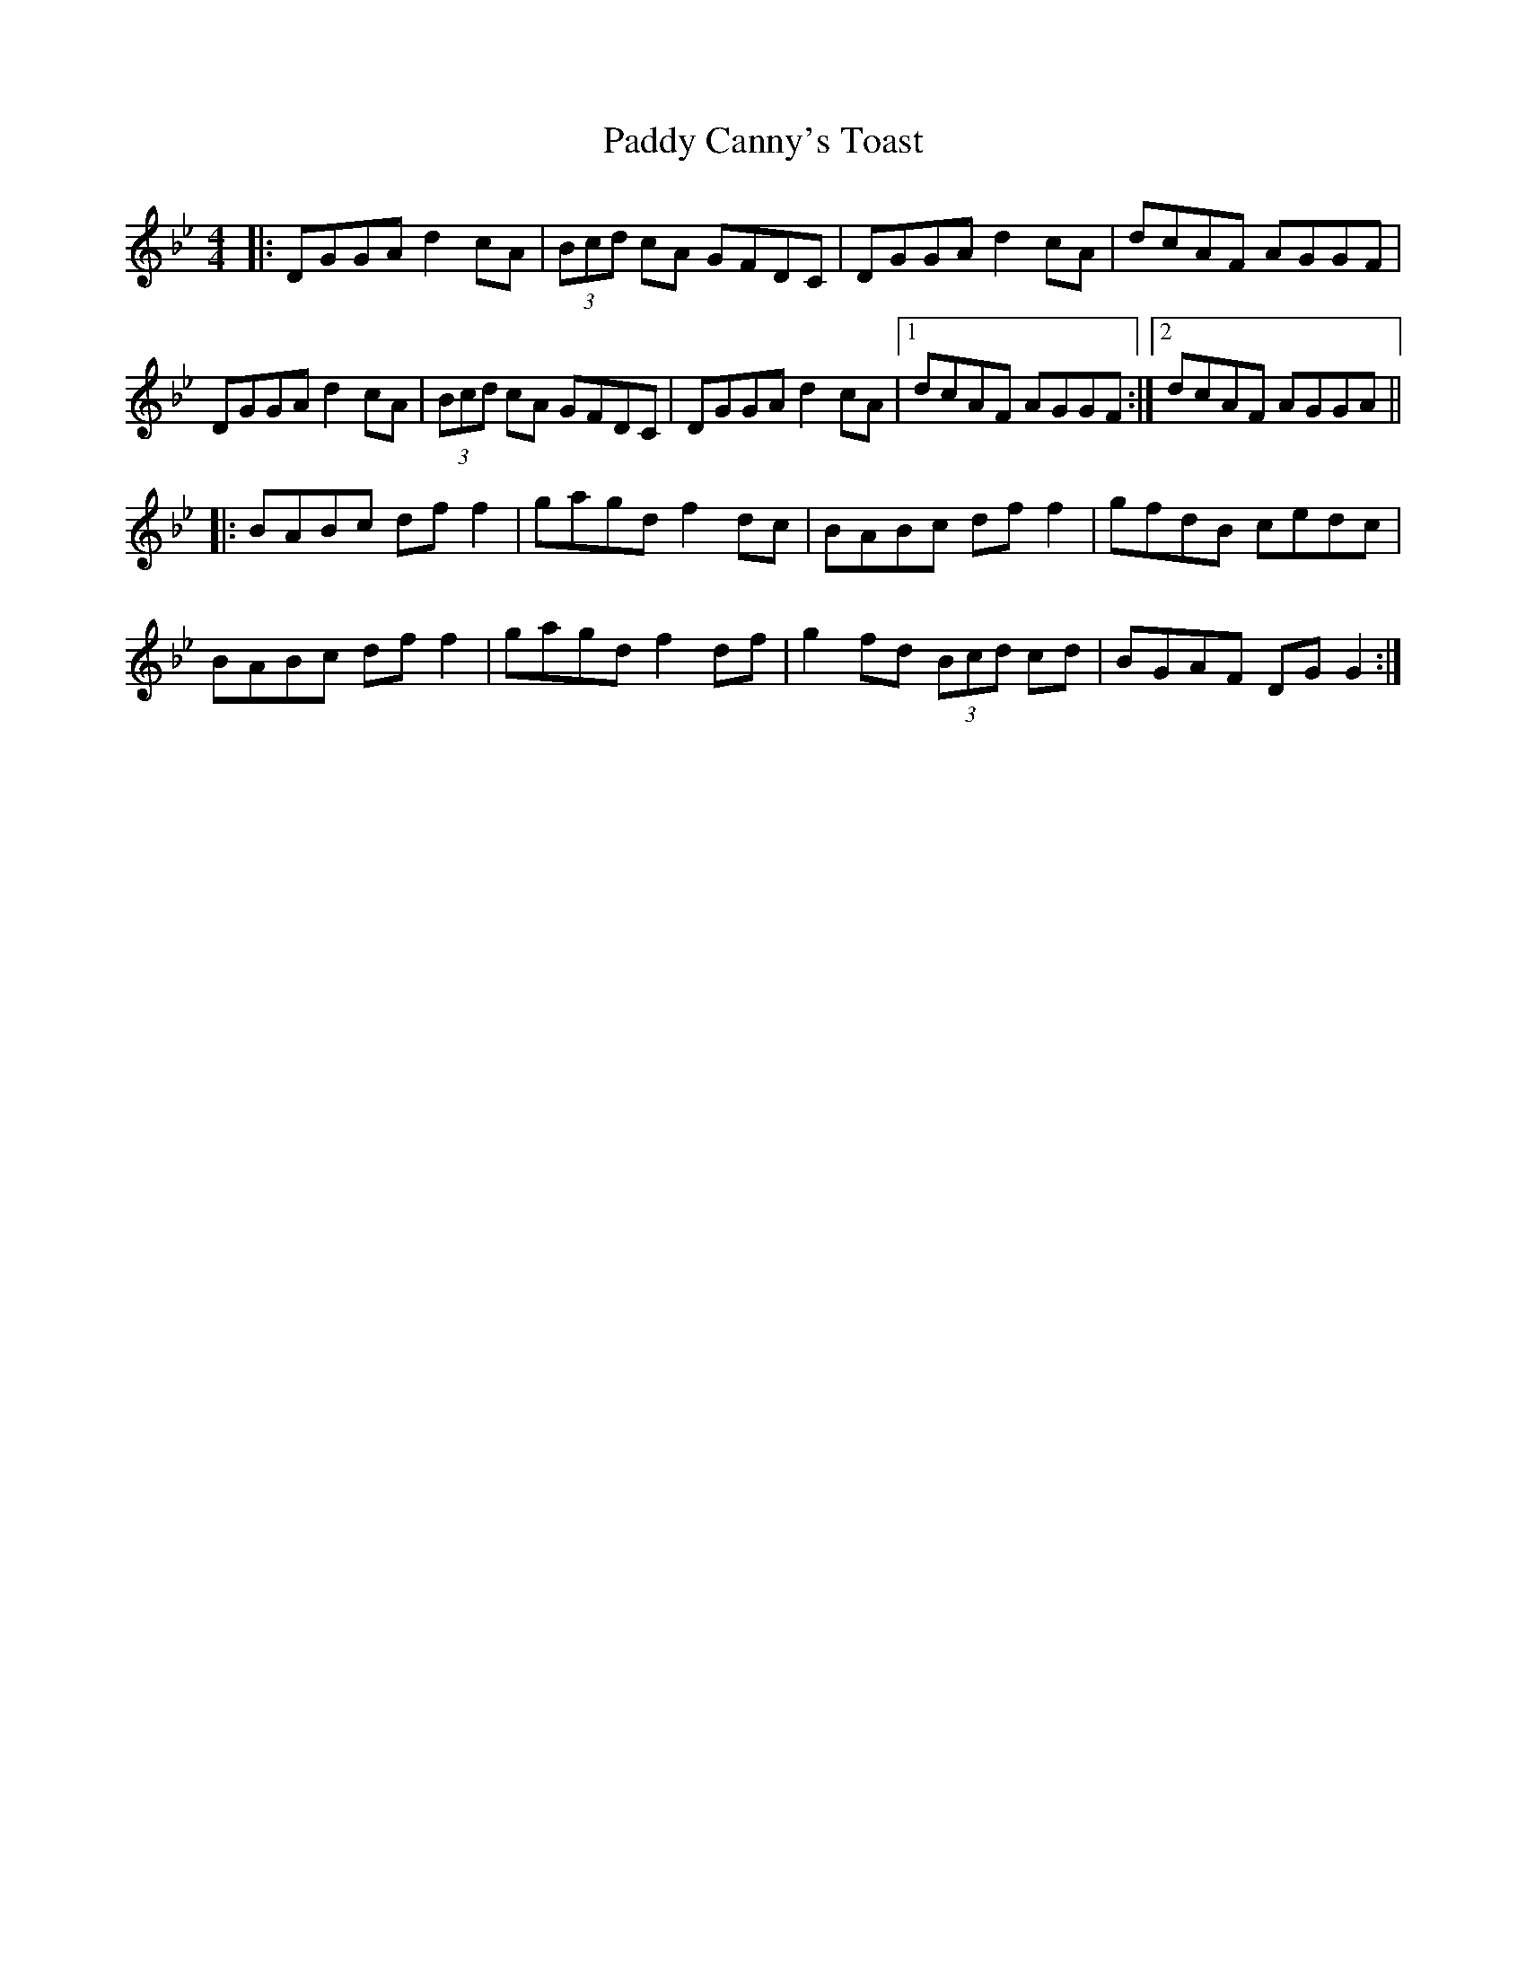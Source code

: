 X: 31027
T: Paddy Canny's Toast
R: reel
M: 4/4
K: Gminor
|:DGGA d2cA|(3Bcd cA GFDC|DGGA d2cA|dcAF AGGF|
DGGA d2cA|(3Bcd cA GFDC|DGGA d2cA|1 dcAF AGGF:|2 dcAF AGGA||
|:BABc dff2|gagd f2dc|BABc dff2|gfdB cedc|
BABc dff2|gagd f2df|g2fd (3Bcd cd|BGAF DGG2:|

